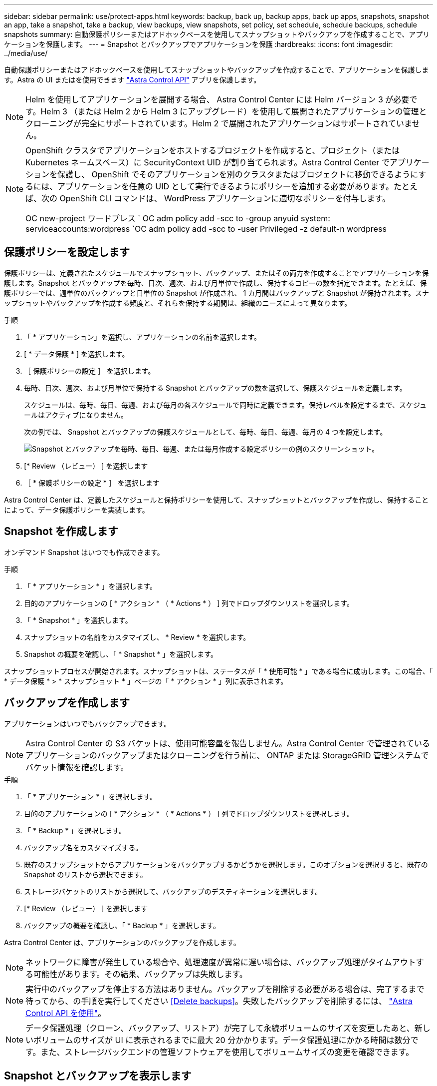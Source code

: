 ---
sidebar: sidebar 
permalink: use/protect-apps.html 
keywords: backup, back up, backup apps, back up apps, snapshots, snapshot an app, take a snapshot, take a backup, view backups, view snapshots, set policy, set schedule, schedule backups, schedule snapshots 
summary: 自動保護ポリシーまたはアドホックベースを使用してスナップショットやバックアップを作成することで、アプリケーションを保護します。 
---
= Snapshot とバックアップでアプリケーションを保護
:hardbreaks:
:icons: font
:imagesdir: ../media/use/


自動保護ポリシーまたはアドホックベースを使用してスナップショットやバックアップを作成することで、アプリケーションを保護します。Astra の UI またはを使用できます https://docs.netapp.com/us-en/astra-automation/index.html["Astra Control API"^] アプリを保護します。


NOTE: Helm を使用してアプリケーションを展開する場合、 Astra Control Center には Helm バージョン 3 が必要です。Helm 3 （または Helm 2 から Helm 3 にアップグレード）を使用して展開されたアプリケーションの管理とクローニングが完全にサポートされています。Helm 2 で展開されたアプリケーションはサポートされていません。

[NOTE]
====
OpenShift クラスタでアプリケーションをホストするプロジェクトを作成すると、プロジェクト（または Kubernetes ネームスペース）に SecurityContext UID が割り当てられます。Astra Control Center でアプリケーションを保護し、 OpenShift でそのアプリケーションを別のクラスタまたはプロジェクトに移動できるようにするには、アプリケーションを任意の UID として実行できるようにポリシーを追加する必要があります。たとえば、次の OpenShift CLI コマンドは、 WordPress アプリケーションに適切なポリシーを付与します。

OC new-project ワードプレス ` OC adm policy add -scc to -group anyuid system: serviceaccounts:wordpress `OC adm policy add -scc to -user Privileged -z default-n wordpress

====


== 保護ポリシーを設定します

保護ポリシーは、定義されたスケジュールでスナップショット、バックアップ、またはその両方を作成することでアプリケーションを保護します。Snapshot とバックアップを毎時、日次、週次、および月単位で作成し、保持するコピーの数を指定できます。たとえば、保護ポリシーでは、週単位のバックアップと日単位の Snapshot が作成され、 1 カ月間はバックアップと Snapshot が保持されます。スナップショットやバックアップを作成する頻度と、それらを保持する期間は、組織のニーズによって異なります。

.手順
. 「 * アプリケーション」を選択し、アプリケーションの名前を選択します。
. [ * データ保護 * ] を選択します。
. ［ 保護ポリシーの設定 ］ を選択します。
. 毎時、日次、週次、および月単位で保持する Snapshot とバックアップの数を選択して、保護スケジュールを定義します。
+
スケジュールは、毎時、毎日、毎週、および毎月の各スケジュールで同時に定義できます。保持レベルを設定するまで、スケジュールはアクティブになりません。

+
次の例では、 Snapshot とバックアップの保護スケジュールとして、毎時、毎日、毎週、毎月の 4 つを設定します。

+
image:screenshot-config-protection-policy.png["Snapshot とバックアップを毎時、毎日、毎週、または毎月作成する設定ポリシーの例のスクリーンショット。"]

. [* Review （レビュー） ] を選択します
. ［ * 保護ポリシーの設定 * ］ を選択します


Astra Control Center は、定義したスケジュールと保持ポリシーを使用して、スナップショットとバックアップを作成し、保持することによって、データ保護ポリシーを実装します。



== Snapshot を作成します

オンデマンド Snapshot はいつでも作成できます。

.手順
. 「 * アプリケーション * 」を選択します。
. 目的のアプリケーションの [ * アクション * （ * Actions * ） ] 列でドロップダウンリストを選択します。
. 「 * Snapshot * 」を選択します。
. スナップショットの名前をカスタマイズし、 * Review * を選択します。
. Snapshot の概要を確認し、「 * Snapshot * 」を選択します。


スナップショットプロセスが開始されます。スナップショットは、ステータスが「 * 使用可能 * 」である場合に成功します。この場合、「 * データ保護 * > * スナップショット * 」ページの「 * アクション * 」列に表示されます。



== バックアップを作成します

アプリケーションはいつでもバックアップできます。


NOTE: Astra Control Center の S3 バケットは、使用可能容量を報告しません。Astra Control Center で管理されているアプリケーションのバックアップまたはクローニングを行う前に、 ONTAP または StorageGRID 管理システムでバケット情報を確認します。

.手順
. 「 * アプリケーション * 」を選択します。
. 目的のアプリケーションの [ * アクション * （ * Actions * ） ] 列でドロップダウンリストを選択します。
. 「 * Backup * 」を選択します。
. バックアップ名をカスタマイズする。
. 既存のスナップショットからアプリケーションをバックアップするかどうかを選択します。このオプションを選択すると、既存の Snapshot のリストから選択できます。
. ストレージバケットのリストから選択して、バックアップのデスティネーションを選択します。
. [* Review （レビュー） ] を選択します
. バックアップの概要を確認し、「 * Backup * 」を選択します。


Astra Control Center は、アプリケーションのバックアップを作成します。


NOTE: ネットワークに障害が発生している場合や、処理速度が異常に遅い場合は、バックアップ処理がタイムアウトする可能性があります。その結果、バックアップは失敗します。


NOTE: 実行中のバックアップを停止する方法はありません。バックアップを削除する必要がある場合は、完了するまで待ってから、の手順を実行してください <<Delete backups>>。失敗したバックアップを削除するには、 https://docs.netapp.com/us-en/astra-automation/index.html["Astra Control API を使用"^]。


NOTE: データ保護処理（クローン、バックアップ、リストア）が完了して永続ボリュームのサイズを変更したあと、新しいボリュームのサイズが UI に表示されるまでに最大 20 分かかります。データ保護処理にかかる時間は数分です。また、ストレージバックエンドの管理ソフトウェアを使用してボリュームサイズの変更を確認できます。



== Snapshot とバックアップを表示します

アプリケーションのスナップショットとバックアップは、 [ データ保護（ Data Protection ） ] タブで表示できます。

.手順
. 「 * アプリケーション」を選択し、アプリケーションの名前を選択します。
. [ * データ保護 * ] を選択します。
+
デフォルトでは、 Snapshot が表示されます。

. バックアップのリストを表示するには、「 * Backups * 」を選択します。




== Snapshot を削除します

不要になったスケジュール済みまたはオンデマンドの Snapshot を削除します。

.手順
. 「 * アプリケーション」を選択し、アプリケーションの名前を選択します。
. [ * データ保護 * ] を選択します。
. 目的のスナップショットの [* アクション * （ * Actions * ） ] 列でドロップダウンリストを選択します。
. 「 * スナップショットの削除 * 」を選択します。
. 削除を確認するために「 delete 」と入力し、「 * はい、 Snapshot を削除します * 」を選択します。


Astra Control Center がスナップショットを削除します。



== バックアップを削除します

不要になったスケジュール済みまたはオンデマンドのバックアップを削除します。


NOTE: 実行中のバックアップを停止する方法はありません。バックアップを削除する必要がある場合は、完了するまで待ってから、以下の手順を実行してください。失敗したバックアップを削除するには、 https://docs.netapp.com/us-en/astra-automation/index.html["Astra Control API を使用"^]。

. 「 * アプリケーション」を選択し、アプリケーションの名前を選択します。
. [ * データ保護 * ] を選択します。
. 「 * Backups * 」を選択します。
. 目的のバックアップの [* アクション * ] 列のドロップダウン・リストを選択します。
. [ * バックアップの削除 * ] を選択します。
. 削除を確認するために「 delete 」と入力し、「 * はい、バックアップを削除 * 」を選択します。


Astra Control Center はバックアップを削除します。
